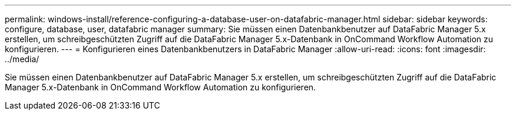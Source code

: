 ---
permalink: windows-install/reference-configuring-a-database-user-on-datafabric-manager.html 
sidebar: sidebar 
keywords: configure, database, user, datafabric manager 
summary: Sie müssen einen Datenbankbenutzer auf DataFabric Manager 5.x erstellen, um schreibgeschützten Zugriff auf die DataFabric Manager 5.x-Datenbank in OnCommand Workflow Automation zu konfigurieren. 
---
= Konfigurieren eines Datenbankbenutzers in DataFabric Manager
:allow-uri-read: 
:icons: font
:imagesdir: ../media/


[role="lead"]
Sie müssen einen Datenbankbenutzer auf DataFabric Manager 5.x erstellen, um schreibgeschützten Zugriff auf die DataFabric Manager 5.x-Datenbank in OnCommand Workflow Automation zu konfigurieren.
